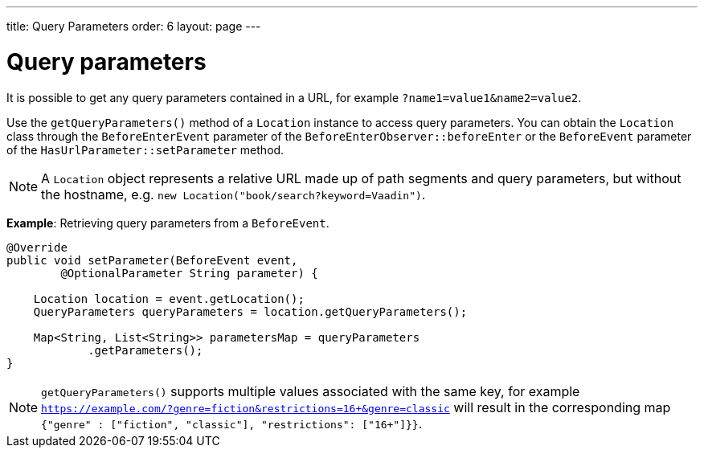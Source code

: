 ---
title: Query Parameters
order: 6
layout: page
---

= Query parameters

It is possible to get any query parameters contained in a URL, for example `?name1=value1&name2=value2`.

Use the `getQueryParameters()` method of a `Location` instance to access query parameters.
You can obtain the `Location` class through the `BeforeEnterEvent` parameter of the `BeforeEnterObserver::beforeEnter` or the `BeforeEvent` parameter of the `HasUrlParameter::setParameter` method.

[NOTE]
A `Location` object represents a relative URL made up of path segments and query parameters, but without the hostname, e.g. `new Location("book/search?keyword=Vaadin")`.

*Example*: Retrieving query parameters from a `BeforeEvent`.

[source,java]
----
@Override
public void setParameter(BeforeEvent event,
        @OptionalParameter String parameter) {

    Location location = event.getLocation();
    QueryParameters queryParameters = location.getQueryParameters();

    Map<String, List<String>> parametersMap = queryParameters
            .getParameters();
}
----
[NOTE]
`getQueryParameters()` supports multiple values associated with the same key, for example `https://example.com/?genre=fiction&restrictions=16+&genre=classic` will result in the corresponding map `{"genre" : ["fiction", "classic"], "restrictions": ["16+"]}}`.
